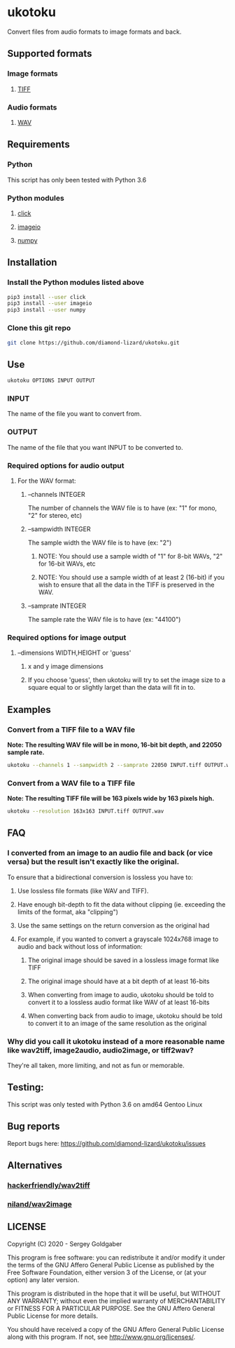 * ukotoku
Convert files from audio formats to image formats and back.
** Supported formats
*** Image formats
**** [[https://en.wikipedia.org/wiki/TIFF][TIFF]]
*** Audio formats
**** [[https://en.wikipedia.org/wiki/WAV][WAV]]
** Requirements
*** Python
This script has only been tested with Python 3.6
*** Python modules
**** [[https://pypi.org/project/click/][click]]
**** [[https://imageio.github.io][imageio]]
**** [[https://numpy.org/][numpy]]
** Installation
*** Install the Python modules listed above
#+BEGIN_SRC sh
pip3 install --user click
pip3 install --user imageio
pip3 install --user numpy
#+END_SRC
*** Clone this git repo
#+BEGIN_SRC sh
git clone https://github.com/diamond-lizard/ukotoku.git
#+END_SRC
** Use
#+BEGIN_SRC sh
ukotoku OPTIONS INPUT OUTPUT
#+END_SRC
*** INPUT
The name of the file you want to convert from.
*** OUTPUT
The name of the file that you want INPUT to be converted to.
*** Required options for audio output
**** For the WAV format:
***** --channels  INTEGER
The number of channels the WAV file is to have (ex: "1" for mono, "2" for stereo, etc)
***** --sampwidth INTEGER
The sample width the WAV file is to have (ex: "2")
****** NOTE: You should use a sample width of "1" for 8-bit WAVs, "2" for 16-bit WAVs, etc
****** NOTE: You should use a sample width of at least 2 (16-bit) if you wish to ensure that all the data in the TIFF is preserved in the WAV.
***** --samprate  INTEGER
The sample rate the WAV file is to have (ex: "44100")
*** Required options for image output
**** --dimensions WIDTH,HEIGHT or 'guess'
***** x and y image dimensions
***** If you choose 'guess', then ukotoku will try to set the image size to a square equal to or slightly larget than the data will fit in to.
** Examples
*** Convert from a TIFF file to a WAV file
*Note: The resulting WAV file will be in mono, 16-bit bit depth, and 22050 sample rate.*
#+BEGIN_SRC sh
ukotoku --channels 1 --sampwidth 2 --samprate 22050 INPUT.tiff OUTPUT.wav
#+END_SRC
*** Convert from a WAV file to a TIFF file
*Note: The resulting TIFF file will be 163 pixels wide by 163 pixels high.*
#+BEGIN_SRC sh
ukotoku --resolution 163x163 INPUT.tiff OUTPUT.wav
#+END_SRC
** FAQ
*** I converted from an image to an audio file and back (or vice versa) but the result isn't exactly like the original.
To ensure that a bidirectional conversion is lossless you have to:
**** Use lossless file formats (like WAV and TIFF).
**** Have enough bit-depth to fit the data without clipping (ie. exceeding the limits of the format, aka "clipping")
**** Use the same settings on the return conversion as the original had
**** For example, if you wanted to convert a grayscale 1024x768 image to audio and back without loss of information:
***** The original image should be saved in a lossless image format like TIFF
***** The original image should have at a bit depth of at least 16-bits
***** When converting from image to audio, ukotoku should be told to convert it to a lossless audio format like WAV of at least 16-bits
***** When converting back from audio to image, ukotoku should be told to convert it to an image of the same resolution as the original
*** Why did you call it ukotoku instead of a more reasonable name like wav2tiff, image2audio, audio2image, or tiff2wav?
They're all taken, more limiting, and not as fun or memorable.
** Testing:
This script was only tested with Python 3.6 on amd64 Gentoo Linux
** Bug reports
Report bugs here:  https://github.com/diamond-lizard/ukotoku/issues
** Alternatives
*** [[https://github.com/hackerfriendly/wav2tiff][hackerfriendly/wav2tiff]]
*** [[https://github.com/niland/wav2image][niland/wav2image]]
** LICENSE
Copyright (C) 2020 - Sergey Goldgaber

This program is free software: you can redistribute it and/or modify
it under the terms of the GNU Affero General Public License as published by
the Free Software Foundation, either version 3 of the License, or
(at your option) any later version.

This program is distributed in the hope that it will be useful,
but WITHOUT ANY WARRANTY; without even the implied warranty of
MERCHANTABILITY or FITNESS FOR A PARTICULAR PURPOSE.  See the
GNU Affero General Public License for more details.

You should have received a copy of the GNU Affero General Public License
along with this program.  If not, see <http://www.gnu.org/licenses/>.
